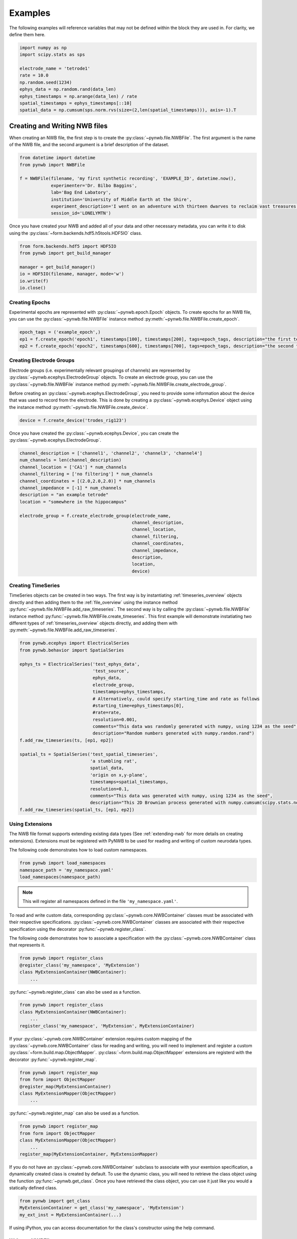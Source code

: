 .. _examples:

Examples
===========

The following examples will reference variables that may not be defined within the block they are used in. For
clarity, we define them here.

.. code-block:: python

    import numpy as np
    import scipy.stats as sps

    electrode_name = 'tetrode1'
    rate = 10.0
    np.random.seed(1234)
    ephys_data = np.random.rand(data_len)
    ephys_timestamps = np.arange(data_len) / rate
    spatial_timestamps = ephys_timestamps[::10]
    spatial_data = np.cumsum(sps.norm.rvs(size=(2,len(spatial_timestamps))), axis=-1).T

Creating and Writing NWB files
-----------------------------------------------------

When creating an NWB file, the first step is to create the :py:class:`~pynwb.file.NWBFile`. The first
argument is the name of the NWB file, and the second argument is a brief description of the dataset.

.. code-block:: python

    from datetime import datetime
    from pynwb import NWBFile

    f = NWBFile(filename, 'my first synthetic recording', 'EXAMPLE_ID', datetime.now(),
                experimenter='Dr. Bilbo Baggins',
                lab='Bag End Labatory',
                institution='University of Middle Earth at the Shire',
                experiment_description='I went on an adventure with thirteen dwarves to reclaim vast treasures.',
                session_id='LONELYMTN')

Once you have created your NWB and added all of your data and other necessary metadata, you can write it to disk using
the :py:class:`~form.backends.hdf5.h5tools.HDF5IO` class.

.. code-block:: python

    from form.backends.hdf5 import HDF5IO
    from pynwb import get_build_manager

    manager = get_build_manager()
    io = HDF5IO(filename, manager, mode='w')
    io.write(f)
    io.close()


Creating Epochs
^^^^^^^^^^^^^^^^^^^^^^^^^^^^^^^^^^^^^^^^^^^^^^^^^^^^^

Experimental epochs are represented with :py:class:`~pynwb.epoch.Epoch` objects. To create epochs for an NWB file,
you can use the :py:class:`~pynwb.file.NWBFile` instance method :py:meth:`~pynwb.file.NWBFile.create_epoch`.

.. code-block:: python

    epoch_tags = ('example_epoch',)
    ep1 = f.create_epoch('epoch1', timestamps[100], timestamps[200], tags=epoch_tags, description="the first test epoch")
    ep2 = f.create_epoch('epoch2', timestamps[600], timestamps[700], tags=epoch_tags, description="the second test epoch")


Creating Electrode Groups
^^^^^^^^^^^^^^^^^^^^^^^^^^^^^^^^^^^^^^^^^^^^^^^^^^^^^

Electrode groups (i.e. experimentally relevant groupings of channels) are represented by :py:class:`~pynwb.ecephys.ElectrodeGroup` objects. To create
an electrode group, you can use the :py:class:`~pynwb.file.NWBFile` instance method :py:meth:`~pynwb.file.NWBFile.create_electrode_group`.

Before creating an :py:class:`~pynwb.ecephys.ElectrodeGroup`, you need to provide some information about the device that was used to record from the electrode.
This is done by creating a :py:class:`~pynwb.ecephys.Device` object using the instance method :py:meth:`~pynwb.file.NWBFile.create_device`.

.. code-block:: python

    device = f.create_device('trodes_rig123')


Once you have created the :py:class:`~pynwb.ecephys.Device`, you can create the :py:class:`~pynwb.ecephys.ElectrodeGroup`.

.. code-block:: python

    channel_description = ['channel1', 'channel2', 'channel3', 'channel4']
    num_channels = len(channel_description)
    channel_location = ['CA1'] * num_channels
    channel_filtering = ['no filtering'] * num_channels
    channel_coordinates = [(2.0,2.0,2.0)] * num_channels
    channel_impedance = [-1] * num_channels
    description = "an example tetrode"
    location = "somewhere in the hippocampus"

    electrode_group = f.create_electrode_group(electrode_name,
                                               channel_description,
                                               channel_location,
                                               channel_filtering,
                                               channel_coordinates,
                                               channel_impedance,
                                               description,
                                               location,
                                               device)



Creating TimeSeries
^^^^^^^^^^^^^^^^^^^^^^^^^^^^^^^^^^^^^^^^^^^^^^^^^^^^^

TimeSeries objects can be created in two ways. The first way is by instantiating :ref:`timeseries_overview` objects directly and then adding them to
the :ref:`file_overview` using the instance method :py:func:`~pynwb.file.NWBFile.add_raw_timeseries`. The second way is by calling the :py:class:`~pynwb.file.NWBFile`
instance method :py:func:`~pynwb.file.NWBFile.create_timeseries`. This first example will demonstrate instatiating two different
types of :ref:`timeseries_overview` objects directly, and adding them with :py:meth:`~pynwb.file.NWBFile.add_raw_timeseries`.

.. code-block:: python

    from pynwb.ecephys import ElectricalSeries
    from pynwb.behavior import SpatialSeries

    ephys_ts = ElectricalSeries('test_ephys_data',
                                'test_source',
                                ephys_data,
                                electrode_group,
                                timestamps=ephys_timestamps,
                                # Alternatively, could specify starting_time and rate as follows
                                #starting_time=ephys_timestamps[0],
                                #rate=rate,
                                resolution=0.001,
                                comments="This data was randomly generated with numpy, using 1234 as the seed",
                                description="Random numbers generated with numpy.randon.rand")
    f.add_raw_timeseries(ts, [ep1, ep2])

    spatial_ts = SpatialSeries('test_spatial_timeseries',
                               'a stumbling rat',
                               spatial_data,
                               'origin on x,y-plane',
                               timestamps=spatial_timestamps,
                               resolution=0.1,
                               comments="This data was generated with numpy, using 1234 as the seed",
                               description="This 2D Brownian process generated with numpy.cumsum(scipy.stats.norm.rvs(size=(2,len(timestamps))), axis=-1).T")
    f.add_raw_timeseries(spatial_ts, [ep1, ep2])

.. _useextension:

Using Extensions
^^^^^^^^^^^^^^^^^^^^^^^^^^^^^^^^^^^^^^^^^^^^^^^^^^^^^

The NWB file format supports extending existing data types (See :ref:`extending-nwb` for more details on creating extensions).
Extensions must be registered with PyNWB to be used for reading and writing of custom neurodata types.

The following code demonstrates how to load custom namespaces.

.. code-block:: python

    from pynwb import load_namespaces
    namespace_path = 'my_namespace.yaml'
    load_namespaces(namespace_path)

.. note::

    This will register all namespaces defined in the file ``'my_namespace.yaml'``.

To read and write custom data, corresponding :py:class:`~pynwb.core.NWBContainer` classes must be associated with their respective specifications.
:py:class:`~pynwb.core.NWBContainer` classes are associated with their respective specification using the decorator :py:func:`~pynwb.register_class`.

The following code demonstrates how to associate a specification with the :py:class:`~pynwb.core.NWBContainer` class that represents it.

.. code-block:: python

    from pynwb import register_class
    @register_class('my_namespace', 'MyExtension')
    class MyExtensionContainer(NWBContainer):
        ...

:py:func:`~pynwb.register_class` can also be used as a function.

.. code-block:: python

    from pynwb import register_class
    class MyExtensionContainer(NWBContainer):
        ...
    register_class('my_namespace', 'MyExtension', MyExtensionContainer)

If your :py:class:`~pynwb.core.NWBContainer` extension requires custom mapping of the :py:class:`~pynwb.core.NWBContainer` class for reading and writing, you will need
to implement and register a custom :py:class:`~form.build.map.ObjectMapper`. :py:class:`~form.build.map.ObjectMapper` extensions are registerd with the decorator :py:func:`~pynwb.register_map`.

.. code-block:: python

    from pynwb import register_map
    from form import ObjectMapper
    @register_map(MyExtensionContainer)
    class MyExtensionMapper(ObjectMapper)
        ...

:py:func:`~pynwb.register_map` can also be used as a function.

.. code-block:: python

    from pynwb import register_map
    from form import ObjectMapper
    class MyExtensionMapper(ObjectMapper)
        ...
    register_map(MyExtensionContainer, MyExtensionMapper)


If you do not have an :py:class:`~pynwb.core.NWBContainer` subclass to associate with your exentsion specification, a dynamically created class is created by default.
To use the dynamic class, you will need to retrieve the class object using the function :py:func:`~pynwb.get_class`. Once you have retrieved the class object, you can
use it just like you would a statically defined class.

.. code-block:: python

    from pynwb import get_class
    MyExtensionContainer = get_class('my_namespace', 'MyExtension')
    my_ext_inst = MyExtensionContainer(...)


If using iPython, you can access documentation for the class's constructor using the help command.

.. _write_nwbfile:

Write an NWBFile
^^^^^^^^^^^^^^^^^^^^^^^^^^^^^^^^^^^^^^^^^^^^^^^^^^^^^

Writing NWB files to disk is handled by the :py:mod:`form` package, which :py:mod:`pynwb` depends. Currently, the only storage format supported by
:py:mod:`form` is HDF5. Reading and writing to and from HDF5 is handled by the class :py:class:`~form.backends.hdf5.h5tools.HDF5IO`. The first argument to this
is the path of the HDF5, and the second is the :py:class:`~form.build.map.BuildManager` to use for IO. Briefly, the :py:class:`~form.build.map.BuildManager` is a class
that manages objects to be read and written from disk. A PyNWB-specific BuildManager can be retrieved using the module-level function :py:func:`~pynwb.get_build_manager`.

.. code-block:: python

    from pynwb import NWBFile, get_build_manager
    from form.backends.hdf5 import HDF5IO

    # make an NWBFile
    start_time = datetime(1970, 1, 1, 12, 0, 0)
    create_date = datetime(2017, 4, 15, 12, 0, 0)
    nwbfile = NWBFile('test.nwb', 'a test NWB File', 'TEST123', start_time, file_create_date=create_date)
    ts = TimeSeries('test_timeseries', 'example_source', list(range(100,200,10)), 'SIunit', timestamps=list(range(10)), resolution=0.1)
    nwbfile.add_raw_timeseries(ts)

    manager = get_build_manager()
    path = "test_pynwb_io_hdf5.h5"

    io = HDF5IO(path, manager, mode='w')
    io.write(nwbfile)
    io.close()

The third argument to the :py:class:`~form.backends.hdf5.h5tools.HDF5IO` constructor is the mode for opening the HDF5 file. Valid modes are:

    ========  ================================================
     r        Readonly, file must exist
     r+       Read/write, file must exist
     w        Create file, truncate if exists
     w- or x  Create file, fail if exists
     a        Read/write if exists, create otherwise (default)
    ========  ================================================

.. _extending-nwb:

Extending NWB
-----------------------------------------------------

Creating new Extensions
^^^^^^^^^^^^^^^^^^^^^^^^^^^^^^^^^^^^^^^^^^^^^^^^^^^^^

The NWB specification is designed to be extended. Extension for the NWB format can be done so using classes provided in the :py:mod:`pynwb.spec` module.
The classes :py:class:`~pynwb.spec.NWBGroupSpec`, :py:class:`~pynwb.spec.NWBDatasetSpec`, :py:class:`~pynwb.spec.NWBAttributeSpec`, and :py:class:`~pynwb.spec.NWBLinkSpec`
can be used to define custom types.

:py:class:`~pynwb.spec.NWBGroupSpec` and :py:class:`~pynwb.spec.NWBDatasetSpec` use the arguments `neurodata_type_inc` and `neurodata_type_def` for
declaring new types and extending existing types. New types are specified by setting the argument `neurodata_type_def`. New types can extend an existing type
by specifying the argument `neurodata_type_inc`. Specifications can instantiate existing types by only specifying the `neurodata_type_inc`.

Create a new type

.. code-block:: python

    from pynwb.spec import NWBGroupSpec

    # A list of NWBAttributeSpec objects to specify new attributes
    addl_attributes = [...]
    # A list of NWBDatasetSpec objects to specify new datasets
    addl_datasets = [...]
    # A list of NWBDatasetSpec objects to specify new groups
    addl_groups = [...]
    spec = NWBGroupSpec('A custom NWB type',
                        attributes = addl_attributes,
                        datasets = addl_datasets,
                        groups = addl_groups,
                        neurodata_type_def='MyNewNWBType')

Extend an existing type

.. code-block:: python

    from pynwb.spec import NWBGroupSpec

    # A list of NWBAttributeSpec objects to specify additional attributes or attributes to be overriden
    addl_attributes = [...]
    # A list of NWBDatasetSpec objects to specify additional datasets or datasets to be overriden
    addl_datasets = [...]
    # A list of NWBGroupSpec objects to specify additional groups or groups to be overriden
    addl_groups = [...]
    spec = NWBGroupSpec('An extended NWB type',
                        attributes = addl_attributes,
                        datasets = addl_datasets,
                        groups = addl_groups,
                        neurodata_type_inc='Clustering',
                        neurodata_type_def='MyExtendedClustering')

Use an existing type

.. code-block:: python

    from pynwb.spec import NWBGroupSpec

    # use another NWBGroupSpec object to specify that a group of type
    # ElectricalSeries should be present in the new type defined below
    addl_groups = [ NWBGroupSpec('An included ElectricalSeries instance',
                                 neurodata_type_inc='ElectricalSeries') ]

    spec = NWBGroupSpec('An extended NWB type',
                        groups = addl_groups,
                        neurodata_type_inc='Clustering',
                        neurodata_type_def='MyExtendedClustering')


Datasets can be extended in the same manner (with regard to `neurodata_type_inc` and `neurodata_type_def`,
by using the class :py:class:`~pynwb.spec.NWBDatasetSpec`.

Saving Extensions
^^^^^^^^^^^^^^^^^^^^^^^^^^^^^^^^^^^^^^^^^^^^^^^^^^^^^

Extensions are used by including them in a loaded namespace. Namespaces and extensions need to be saved to file
for downstream use. The class :py:class:`~pynwb.spec.NWBNamespaceBuilder` can be used to create new namespace and
specification files.

.. note::

    When using :py:class:`~pynwb.spec.NWBNamespaceBuilder`, the core NWB namespace is automatically included

Create a new namespace with extensions

.. code-block:: python

    from pynwb.spec import NWBGroupSpec, NWBNamespaceBuilder

    # create a builder for the namespace
    ns_builder = NWBNamespaceBuilder("Extension for use in my laboratory", "mylab", ...)

    # create extensions
    ext1 = NWBGroupSpec('A custom Clustering interface',
                        attributes = [...]
                        datasets = [...],
                        groups = [...],
                        neurodata_type_inc='Clustering',
                        neurodata_type_def='MyExtendedClustering')

    ext2 = NWBGroupSpec('A custom ClusterWaveforms interface',
                        attributes = [...]
                        datasets = [...],
                        groups = [...],
                        neurodata_type_inc='ClusterWaveforms',
                        neurodata_type_def='MyExtendedClusterWaveforms')


    # add the extension
    ext_source = 'mylab.specs.yaml'
    ns_builder.add_spec(ext_source, ext1)
    ns_builder.add_spec(ext_source, ext2)

    # include an existing namespace - this will include all specifications in that namespace
    ns_builder.include_namespace('collab_ns')

    # save the namespace and extensions
    ns_path = 'mylab.namespace.yaml'
    ns_builder.export(ns_path)


.. tip::

    Using the API to generate extensions (rather than writing YAML sources directly) helps avoid errors in the specification
    (e.g., due to missing required keys or invalid values) and ensure compliance of the extension definition with the
    NWB specification language. It also helps with maintanence of extensions, e.g., if extensions have to be ported to
    newer versions of the `specification language <http://schema-language.readthedocs.io/en/latest/>`_
    in the future.


Documenting Extensions
^^^^^^^^^^^^^^^^^^^^^^^^^^^^^^^^^^^^^^^^^^^^^^^^^^^^

Using the same tools used to generate the documentation for the `NWB-N core format <http://nwb-schema.readthedocs.io/en/latest/>`_
one can easily generate documentation in HTML, PDF, ePub and many other format for extensions as well.

For the purpose of this example we assume that our current directory has the following structure.

.. code-block:: text

    - nwb_schema (cloned from `https://github.com/NeurodataWithoutBorders/nwb-schema`)
    - my_extension/
        - my_extension_source/
            - mylab.namespace.yaml
            - mylab.specs.yaml
            - ...
            - docs/  (Optional)
                - mylab_description.rst
                - mylab_release_notes.rst

In addition to Python 3.x you will also need ``sphinx`` (including the ``sphinx-quickstart`` tool) installed.
Sphinx is availble here http://www.sphinx-doc.org/en/stable/install.html .

We can now create the sources of our documentation as follows:

.. code-block:: text

    python3 nwb-schema/docs/utils/init_sphinx_extension_doc.py \
                 --project test \
                 --author "Dr. Master Expert" \
                 --version "1.2.3" \
                 --release alpha \
                 --output my_extension_docs \
                 --spec_dir my_extension_source \
                 --namespace_filename mylab.namespace.yaml \
                 --default_namespace mylab
                 --external_description my_extension_source/docs/mylab_description.rst \  (Optional)
                 --external_release_notes my_extension_source/docs/mylab_release_notes.rst \  (Optional)

The new folder ``my_extension_docs/`` now contains the basic setup for the documentation. To automatically generate
the RST documentation files from the YAML (or JSON) sources of the extension simply run:

.. code-block:: text

    cd my_extension_docs
    make apidoc

Finally, to generate the HTML version of the docs run:

.. code-block:: text

    make html

.. tip::

    Additional instructions for how to use and customize the extension documentations are also available
    in the ``Readme.md`` file that  ``init_sphinx_extension_doc.py`` automatically adds to the docs.

.. tip::

    See ``make help`` for a list of available options for building the documentation in many different
    output formats (e.g., PDF, ePub, LaTeX, etc.).

.. tip::

    See ``python3 init_sphinx_extension_doc.py --help`` for a complete list of option to customize the documentation
    directly during initialization.

.. tip::

    The above example included additional description and release note docs as part of the specification. These are
    included in the docs via ``.. include`` commands so that changes in those files are automatically picked up
    when rebuilding to docs. Alternatively, we can also add custom documentation directly to the docs.
    In this case the options ``--custom_description format_description.rst``
    and ``--custom_release_notes format_release_notes.rst`` of the ``init_sphinx_extension_doc.py`` script are useful
    to automatically generate the basic setup for those files so that one can easily start to add content directly
    without having to worry about the additional setup.





Further Reading
^^^^^^^^^^^^^^^^^^^^^^^^^^^^^^^^^^^^^^^^^^^^^^^^^^^^

* **Using Extensions:** See :ref:`useextension` for an example on how to use extensions during read and write.
* **Specification Language:** For a detailed overview of the specification language itself see http://schema-language.readthedocs.io/en/latest/

